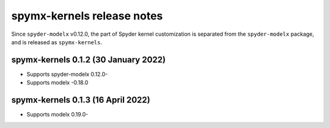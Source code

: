 
==================================
spymx-kernels release notes
==================================

Since ``spyder-modelx`` v0.12.0,
the part of Spyder kernel customization is separated from the ``spyder-modelx`` package,
and is released as ``spymx-kernels``.

spymx-kernels 0.1.2 (30 January 2022)
======================================

* Supports spyder-modelx 0.12.0-
* Supports modelx -0.18.0

spymx-kernels 0.1.3 (16 April 2022)
======================================

* Supports modelx 0.19.0-

